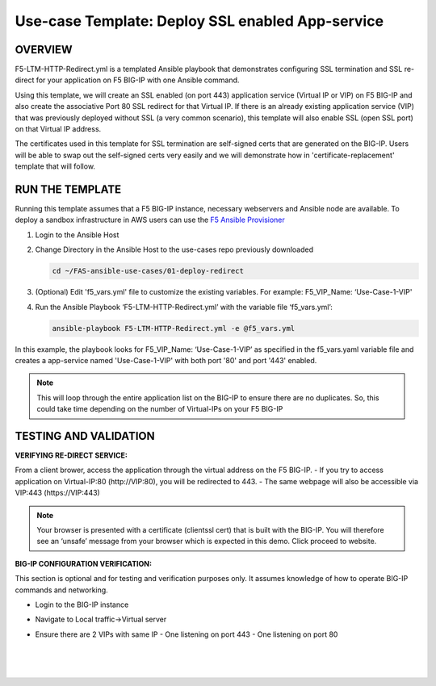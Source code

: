 Use-case Template: Deploy SSL enabled App-service
=================================================

OVERVIEW
--------
F5-LTM-HTTP-Redirect.yml is a templated Ansible playbook that demonstrates configuring SSL termination and SSL re-direct for your application on F5 BIG-IP with one Ansible command. 

Using this template, we will create an SSL enabled (on port 443) application service (Virtual IP or VIP) on F5 BIG-IP and also create the associative Port 80 SSL redirect for that Virtual IP. If there is an already existing application service (VIP) that was previously deployed without SSL (a very common scenario), this template will also enable SSL (open SSL port) on that Virtual IP address.

The certificates used in this template for SSL termination are self-signed certs that are generated on the BIG-IP. Users will be able to swap out the self-signed certs very easily and we will demonstrate how in 'certificate-replacement' template that will follow.

RUN THE TEMPLATE
----------------
Running this template assumes that a F5 BIG-IP instance, necessary webservers and Ansible node are available.  
To deploy a sandbox infrastructure in AWS users can use the `F5 Ansible Provisioner <https://github.com/f5alliances/f5_provisioner>`__

1. Login to the Ansible Host

2. Change Directory in the Ansible Host to the use-cases repo previously downloaded

   .. code::
   
      cd ~/FAS-ansible-use-cases/01-deploy-redirect


3. (Optional) Edit 'f5_vars.yml' file to customize the existing variables. For example: F5_VIP_Name: ‘Use-Case-1-VIP'

4. Run the Ansible Playbook ‘F5-LTM-HTTP-Redirect.yml’ with the variable file ‘f5_vars.yml’:

   .. code::
   
      ansible-playbook F5-LTM-HTTP-Redirect.yml -e @f5_vars.yml


In this example, the playbook looks for F5_VIP_Name: ‘Use-Case-1-VIP’ as specified in the f5_vars.yaml variable file and creates a app-service named 'Use-Case-1-VIP' with both port '80' and port '443' enabled.

.. note::

   This will loop through the entire application list on the BIG-IP to ensure there are no duplicates. So, this could take time depending on the number of Virtual-IPs on your F5 BIG-IP

TESTING AND VALIDATION
-----------------------
**VERIFYING RE-DIRECT SERVICE:**

From a client brower, access the application through the virtual address on the F5 BIG-IP.
- If you try to access application on Virtual-IP:80 (http://VIP:80), you will be redirected to 443. 
- The same webpage will also be accessible via VIP:443 (https://VIP:443)

.. note::

   Your browser is presented with a certificate (clientssl cert) that is built with the BIG-IP. You will therefore see an ‘unsafe’ message from your browser which is expected in this demo. Click proceed to website.

**BIG-IP CONFIGURATION VERIFICATION:**

This section is optional and for testing and verification purposes only. It assumes knowledge of how to operate BIG-IP commands and networking.

- Login to the BIG-IP instance
- Navigate to Local traffic->Virtual server
- Ensure there are 2 VIPs with same IP
  - One listening on port 443
  - One listening on port 80
  
   |
   .. image:: images/UseCase1-960.gif
   |
